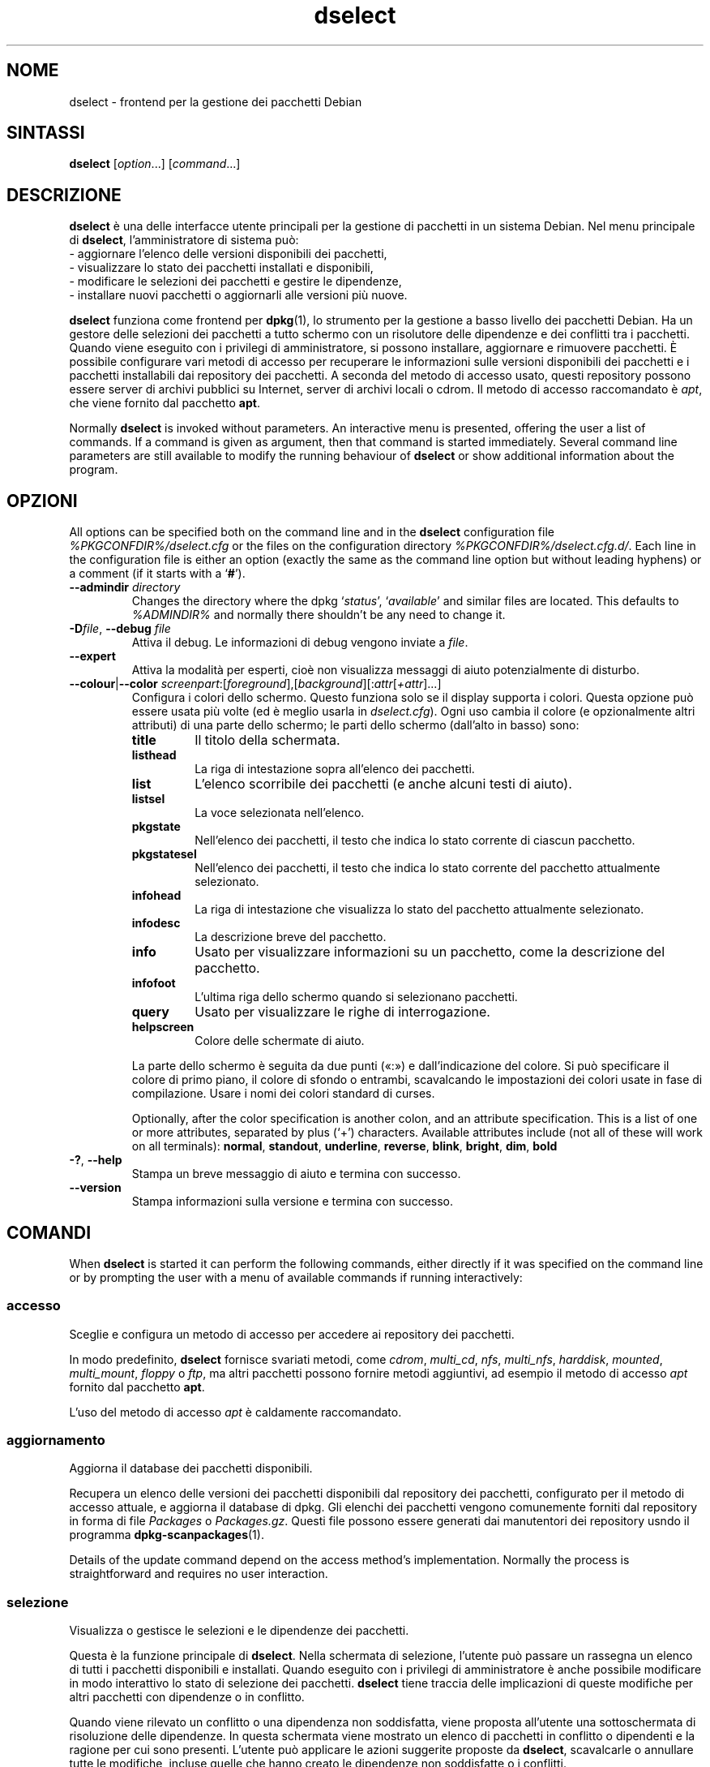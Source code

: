 .\" dselect manual page - dselect(1)
.\"
.\" Copyright © 1995 Juho Vuori <javuori@cc.helsinki.fi>
.\" Copyright © 2000 Josip Rodin
.\" Copyright © 2001 Joost Kooij
.\" Copyright © 2001 Wichert Akkerman <wakkerma@debian.org>
.\" Copyright © 2010-2015 Guillem Jover <guillem@debian.org>
.\"
.\" This is free software; you can redistribute it and/or modify
.\" it under the terms of the GNU General Public License as published by
.\" the Free Software Foundation; either version 2 of the License, or
.\" (at your option) any later version.
.\"
.\" This is distributed in the hope that it will be useful,
.\" but WITHOUT ANY WARRANTY; without even the implied warranty of
.\" MERCHANTABILITY or FITNESS FOR A PARTICULAR PURPOSE.  See the
.\" GNU General Public License for more details.
.\"
.\" You should have received a copy of the GNU General Public License
.\" along with this program.  If not, see <https://www.gnu.org/licenses/>.
.
.\"*******************************************************************
.\"
.\" This file was generated with po4a. Translate the source file.
.\"
.\"*******************************************************************
.TH dselect 1 %RELEASE_DATE% %VERSION% "suite dpkg"
.nh
.SH NOME
dselect \- frontend per la gestione dei pacchetti Debian
.
.SH SINTASSI
\fBdselect\fP [\fIoption\fP...] [\fIcommand\fP...]
.
.SH DESCRIZIONE
\fBdselect\fP
è una delle interfacce utente principali per la gestione di pacchetti in un sistema
Debian. Nel menu principale di \fBdselect\fP, l'amministratore di sistema può:
 \- aggiornare l'elenco delle versioni disponibili dei pacchetti,
 \- visualizzare lo stato dei pacchetti installati e disponibili,
 \- modificare le selezioni dei pacchetti e gestire le dipendenze,
 \- installare nuovi pacchetti o aggiornarli alle versioni più nuove.
.PP
\fBdselect\fP funziona come frontend per \fBdpkg\fP(1), lo strumento per la
gestione a basso livello dei pacchetti Debian. Ha un gestore delle selezioni
dei pacchetti a tutto schermo con un risolutore delle dipendenze e dei
conflitti tra i pacchetti. Quando viene eseguito con i privilegi di
amministratore, si possono installare, aggiornare e rimuovere pacchetti. È
possibile configurare vari metodi di accesso per recuperare le informazioni
sulle versioni disponibili dei pacchetti e i pacchetti installabili dai
repository dei pacchetti. A seconda del metodo di accesso usato, questi
repository possono essere server di archivi pubblici su Internet, server di
archivi locali o cdrom. Il metodo di accesso raccomandato è \fIapt\fP, che
viene fornito dal pacchetto \fBapt\fP.
.PP
Normally \fBdselect\fP is invoked without parameters. An interactive menu is
presented, offering the user a list of commands. If a command is given as
argument, then that command is started immediately. Several command line
parameters are still available to modify the running behaviour of \fBdselect\fP
or show additional information about the program.
.
.SH OPZIONI
All options can be specified both on the command line and in the \fBdselect\fP
configuration file \fI%PKGCONFDIR%/dselect.cfg\fP or the files on the
configuration directory \fI%PKGCONFDIR%/dselect.cfg.d/\fP. Each line in the
configuration file is either an option (exactly the same as the command line
option but without leading hyphens) or a comment (if it starts with a
‘\fB#\fP’).
.br
.TP 
\fB\-\-admindir\fP\fI directory\fP
Changes the directory where the dpkg ‘\fIstatus\fP’, ‘\fIavailable\fP’ and similar
files are located.  This defaults to \fI%ADMINDIR%\fP and normally there
shouldn't be any need to change it.
.TP 
\fB\-D\fP\fIfile\fP, \fB\-\-debug\fP \fIfile\fP
Attiva il debug. Le informazioni di debug vengono inviate a \fIfile\fP.
.TP 
\fB\-\-expert\fP
Attiva la modalità per esperti, cioè non visualizza messaggi di aiuto
potenzialmente di disturbo.
.TP 
\fB\-\-colour\fP|\fB\-\-color\fP \fIscreenpart\fP:[\fIforeground\fP],[\fIbackground\fP][:\fIattr\fP[\fI+attr\fP]...]
Configura i colori dello schermo. Questo funziona solo se il display
supporta i colori. Questa opzione può essere usata più volte (ed è meglio
usarla in \fIdselect.cfg\fP). Ogni uso cambia il colore (e opzionalmente altri
attributi) di una parte dello schermo; le parti dello schermo (dall'alto in
basso) sono:
.RS
.TP 
\fBtitle\fP
Il titolo della schermata.
.TP 
\fBlisthead\fP
La riga di intestazione sopra all'elenco dei pacchetti.
.TP 
\fBlist\fP
L'elenco scorribile dei pacchetti (e anche alcuni testi di aiuto).
.TP 
\fBlistsel\fP
La voce selezionata nell'elenco.
.TP 
\fBpkgstate\fP
Nell'elenco dei pacchetti, il testo che indica lo stato corrente di ciascun
pacchetto.
.TP 
\fBpkgstatesel\fP
Nell'elenco dei pacchetti, il testo che indica lo stato corrente del
pacchetto attualmente selezionato.
.TP 
\fBinfohead\fP
La riga di intestazione che visualizza lo stato del pacchetto attualmente
selezionato.
.TP 
\fBinfodesc\fP
La descrizione breve del pacchetto.
.TP 
\fBinfo\fP
Usato per visualizzare informazioni su un pacchetto, come la descrizione del
pacchetto.
.TP 
\fBinfofoot\fP
L'ultima riga dello schermo quando si selezionano pacchetti.
.TP 
\fBquery\fP
Usato per visualizzare le righe di interrogazione.
.TP 
\fBhelpscreen\fP
Colore delle schermate di aiuto.
.RE
.IP
La parte dello schermo è seguita da due punti («:») e dall'indicazione del
colore. Si può specificare il colore di primo piano, il colore di sfondo o
entrambi, scavalcando le impostazioni dei colori usate in fase di
compilazione. Usare i nomi dei colori standard di curses.
.IP
Optionally, after the color specification is another colon, and an attribute
specification. This is a list of one or more attributes, separated by plus
(‘+’) characters.  Available attributes include (not all of these will work
on all terminals): \fBnormal\fP, \fBstandout\fP, \fBunderline\fP, \fBreverse\fP,
\fBblink\fP, \fBbright\fP, \fBdim\fP, \fBbold\fP
.TP 
\fB\-?\fP, \fB\-\-help\fP
Stampa un breve messaggio di aiuto e termina con successo.
.TP 
\fB\-\-version\fP
Stampa informazioni sulla versione e termina con successo.
.
.SH COMANDI
When \fBdselect\fP is started it can perform the following commands, either
directly if it was specified on the command line or by prompting the user
with a menu of available commands if running interactively:
.SS accesso
Sceglie e configura un metodo di accesso per accedere ai repository dei
pacchetti.
.sp
In modo predefinito, \fBdselect\fP fornisce svariati metodi, come \fIcdrom\fP,
\fImulti_cd\fP, \fInfs\fP, \fImulti_nfs\fP, \fIharddisk\fP, \fImounted\fP, \fImulti_mount\fP,
\fIfloppy\fP o \fIftp\fP, ma altri pacchetti possono fornire metodi aggiuntivi, ad
esempio il metodo di accesso \fIapt\fP fornito dal pacchetto \fBapt\fP.
.sp
L'uso del metodo di accesso \fIapt\fP è caldamente raccomandato.
.sp
.SS aggiornamento
Aggiorna il database dei pacchetti disponibili.
.sp
Recupera un elenco delle versioni dei pacchetti disponibili dal repository
dei pacchetti, configurato per il metodo di accesso attuale, e aggiorna il
database di dpkg. Gli elenchi dei pacchetti vengono comunemente forniti dal
repository in forma di file \fIPackages\fP o \fIPackages.gz\fP. Questi file
possono essere generati dai manutentori dei repository usndo il programma
\fBdpkg\-scanpackages\fP(1).
.sp
Details of the update command depend on the access method's implementation.
Normally the process is straightforward and requires no user interaction.
.sp
.SS selezione
Visualizza o gestisce le selezioni e le dipendenze dei pacchetti.
.sp
Questa è la funzione principale di \fBdselect\fP. Nella schermata di selezione,
l'utente può passare un rassegna un elenco di tutti i pacchetti disponibili
e installati. Quando eseguito con i privilegi di amministratore è anche
possibile modificare in modo interattivo lo stato di selezione dei
pacchetti. \fBdselect\fP tiene traccia delle implicazioni di queste modifiche
per altri pacchetti con dipendenze o in conflitto.
.sp
Quando viene rilevato un conflitto o una dipendenza non soddisfatta, viene
proposta all'utente una sottoschermata di risoluzione delle dipendenze. In
questa schermata viene mostrato un elenco di pacchetti in conflitto o
dipendenti e la ragione per cui sono presenti. L'utente può applicare le
azioni suggerite proposte da \fBdselect\fP, scavalcarle o annullare tutte le
modifiche, incluse quelle che hanno creato le dipendenze non soddisfatte o i
conflitti.
.sp
L'uso della schermata di gestione della selezione interattiva dei pacchetti
viene spiegata in maggior dettaglio in seguito.
.sp
.SS installazione
Installa i pacchetti selezionati.
.sp
Il metodo di accesso configurato recupererà i pacchetti installabili o
aggiornabili dai repository pertinenti e li installerà usando \fBdpkg\fP. A
seconda dell'implementazione del metodo di accesso, tutti i pacchetti
possono essere recuperati prima dell'installazione, oppure recuperati quando
necessario. Alcuni metodi di accesso possono anche rimuovere i pacchetti che
sono stati contrassegnati per la rimozione.
.sp
Se si verifica un errore durante l'installazione, è normalmente
consigliabile eseguire l'installazione di nuovo. Nella maggior parte dei
casi i problemi spariranno o verranno risolti. Se i problemi persistono o
l'installazione effettuata non era corretta, investigare le cause e le
circostanze e inviare una segnalazione di bug nel sistema di tracciamento
dei bug di Debian. Le istruzioni su come farlo possono essere trovate su
https://bugs.debian.org/ o lette nella documentazione per \fBbug\fP(1) o
\fBreportbug\fP(1), se sono installati.
.sp
Details of the install command depend on the access method's
implementation.  The user's attention and input may be required during
installation, configuration or removal of packages. This depends on the
maintainer scripts in the package. Some packages make use of the
\fBdebconf\fP(1)  library, allowing for more flexible or even automated
installation setups.
.sp
.SS configurazione
Configura qualsiasi pacchetto precedentemente installato, ma non pienamente
configurato.
.sp
.SS rimozione
Rimuove o elimina completamente i pacchetti installati che sono
contrassegnati per la rimozione.
.sp
.SS esci
Quit \fBdselect\fP.
.sp
Esce dal programma con il codice di errore zero (successo).
.sp
.
.SH "GESTIONE DELLE SELEZIONI DEI PACCHETTI"
.sp
.SS Introduzione
.sp
\fBdselect\fP directly exposes the administrator to some of the complexities
involved with managing large sets of packages with many
interdependencies. For a user who is unfamiliar with the concepts and the
ways of the debian package management system, it can be quite
overwhelming. Although \fBdselect\fP is aimed at easing package management and
administration, it is only instrumental in doing so and cannot be assumed to
be a sufficient substitute for administrator skill and understanding. The
user is required to be familiar with the concepts underlying the Debian
packaging system.  In case of doubt, consult the \fBdpkg\fP(1) manpage and the
distribution policy.
.sp
Unless \fBdselect\fP is run in expert or immediate mode, a help screen is first
displayed when choosing this command from the menu. The user is \fIstrongly\fP
advised to study all of the information presented in the online help
screens, when one pops up.  The online help screens can at any time be
invoked with the ‘\fB?\fP’ key.
.sp
.SS "Aspetto della schermata"
.sp
La schermata di selezione è in modo predefinito suddivisa in una metà
superiore e una inferiore. Quella superiore mostra un elenco di pacchetti;
una barra cursore può selezionare un singolo pacchetto o un gruppo di
pacchetti, se possibile, selezionando l'intestazione del gruppo. La metà
inferiore della schermata mostra alcuni dettagli sul pacchetto attualmente
selezionato nella metà superiore; il genere di dettagli visualizzati può
variare.
.sp
Pressing the ‘\fBI\fP’ key toggles a full\-screen display of the packages list,
an enlarged view of the package details, or the equally split screen.
.sp
.SS "Vista dei dettagli del pacchetto"
.sp
The package details view by default shows the extended package description
for the package that is currently selected in the packages status list.
The type of detail can be toggled by pressing the ‘\fBi\fP’ key.
This alternates between:
 \- the extended description
 \- the control information for the installed version
 \- the control information for the available version
.sp
In una schermata di risoluzione delle dipendenze, c'è anche la possibilità
di visualizzare le specifiche dipendenze irrisolte o i conflitti relativi al
pacchetto e che fanno sì che venga elencato qui.
.sp
.SS "Elenco dello stato dei pacchetti"
.sp
La schermata di selezione principale visualizza un elenco di tutti i
pacchetti di cui il sistema di gestione dei pacchetti di Debian è al
corrente. Questo include i pacchetti installati sul sistema e i pacchetti
noti al database dei pacchetti disponibili.
.sp
For every package, the list shows the package's status, priority, section,
installed and available architecture, installed and available versions, the
package name and its short description, all in one line.  By pressing the
‘\fBA\fP’ key, the display of the installed and available architecture can be
toggled between on an off.  By pressing the ‘\fBV\fP’ key, the display of the
installed and available version can be toggled between on an off.  By
pressing the ‘\fBv\fP’ key, the package status display is toggled between
verbose and shorthand.  Shorthand display is the default.
.sp
L'indicazione di stato concisa è composta da quattro parti: un contrassegno
di errore che normalmente dovrebbe essere vuoto, lo stato attuale, l'ultimo
stato selezionato e lo stato di selezione corrente. I primi due riguardano
l'effettivo stato del pacchetto, gli ultimi due riguardano le selezioni
effettuate dall'utente.
.sp
Questi sono i significati dei codici di indicazione concisa dello stato dei pacchetti:
 Contrassegno di errore:
  \fIvuoto\fP   nessun errore
  \fBR\fP       errore grave, necessaria la reinstallazione;
 Stato di installazione:
  \fIvuoto\fP   non installato;
  \fB*\fP       completamente installato e configurato;
  \fB\-\fP       non installato ma possono essere ancora presenti alcuni file di configurazione;
  \fBU\fP       spacchettato ma non ancora configurato;
  \fBC\fP       semi\-configurato (si è verificato un errore);
  \fBI\fP       semi\-installato (si è verificato un errore).
 Selezioni attuali e richieste:
  \fB*\fP       marcato per l'installazione o l'aggiornamento;
  \fB\-\fP       marcato per la rimozione, i file di configurazione rimangono;
  \fB=\fP       bloccato: il pacchetto non verrà affatto considerato;
  \fB_\fP       marcato per l'eliminazione, rimuove anche la configurazione;
  \fBn\fP       il pacchetto è nuovo e deve ancora essere marcato.
.sp
.SS "Movimenti del cursore e dello schermo"
.sp
È possibile muoversi nell'elenco delle selezioni dei pacchetti e nelle
schermate della risoluzione dei conflitti di dipendenza usando i comandi di
movimento associati ai seguenti tasti:
.br
  \fBp, Up, k\fP           muove la barra cursore in alto
  \fBn, Down, j\fP         muove la barra cursore in basso
  \fBP, Pgup, Backspace\fP scorre l'elenco 1 pagina in su
  \fBN, Pgdn, Space\fP     scorre l'elenco 1 pagina in giù
  \fB^p\fP                 scorre l'elenco 1 riga in su
  \fB^n\fP                 scorre l'elenco 1 riga in giù
  \fBt, Home\fP            salta all'inizio dell'elenco
  \fBe, End\fP             salta alla fine dell'elenco
  \fBu\fP                  scorre le informazioni 1 pagina in su
  \fBd\fP                  scorre le informazioni 1 pagina in giù
  \fB^u\fP                 scorre le informazioni 1 riga in su
  \fB^d\fP                 scorre le informazioni 1 riga in giù
  \fBB, Left\-arrow\fP      scorre orizzontalmente il display di 1/3 dello schermo a sinistra
  \fBF, Right\-arrow\fP     scorre orizzontalmente il display di 1/3 dello schermo a destra
  \fB^b\fP                 scorre orizzontalmente il display di 1 carattere a sinistra
  \fB^f\fP                 scorre orizzontalmente il display di 1 carattere a destra
.sp
.SS "Ricerca e ordinamento"
.sp
The list of packages can be searched by package name. This is done by
pressing ‘\fB/\fP’, and typing a simple search string. The string is
interpreted as a \fBregex\fP(7)  regular expression.  If you add ‘\fB/d\fP’ to the
search expression, dselect will also search in descriptions.  If you add
‘\fB/i\fP’ the search will be case insensitive.  You may combine these two
suffixes like this: ‘\fB/id\fP’.  Repeated searching is accomplished by
repeatedly pressing the ‘\fBn\fP’ or ‘\fB\e\fP’ keys, until the wanted package is
found.  If the search reaches the bottom of the list, it wraps to the top
and continues searching from there.
.sp
The list sort order can be varied by pressing
the ‘\fBo\fP’ and ‘\fBO\fP’ keys repeatedly.
The following nine sort orderings can be selected:
 alphabet          available           status
 priority+section  available+priority  status+priority
 section+priority  available+section   status+section
.br
Quando non esplicitamente elencato, il criterio alfabetico viene usato come
chiave di sotto\-ordinamento.
.sp
.SS "Modificare le selezioni"
.sp
Lo stato di selezione richiesto per i singoli pacchetti può essere
modificato con i seguenti comandi:
  \fB+, Insert\fP    installa o aggiorna
  \fB=, H\fP         blocca allo stato e alla versione attuali
  \fB:, G\fP         sblocca: aggiorna o lascia non installato
  \fB\-, Delete\fP    rimuove, ma lascia i file di configurazione
  \fB_\fP            rimuove ed elimina la configurazione
.sp
Quando il cambiamento richiesto ha come risultato una o più dipendenze non
soddisfatte o conflitti, \fBdselect\fP propone all'utente una schermata di
risoluzione delle dipendenze; quest'ultima verrà spiegata meglio in seguito.
.sp
È anche possibile applicare questi comandi a gruppi di selezioni di
pacchetti, mettendo la barra cursore su un'intestazione di un
gruppo. L'esatto raggruppamento dei pacchetti dipende dalle impostazioni
attuali per l'ordinamento dell'elenco.
.sp
Si dovrebbe prestare la dovuta attenzione quando si modificano grandi gruppi
di selezioni, perché ciò può istantaneamente creare un grande numero di
dipendenze non soddisfatte o di conflitti, che vengono elencati tutti in
un'unica schermata di risoluzione delle dipendenze, rendendoli veramente
difficili da gestire. In pratica, solo le operazioni di blocco e sblocco
sono utili quando applicate a gruppi.
.sp
.SS "Risoluzione delle dipendenze e dei conflitti"
.sp
Quando il cambiamento richiesto ha come risultato una o più dipendenze non
soddisfatte o conflitti, \fBdselect\fP propone all'utente una schermata di
risoluzione delle dipendenze. Prima viene comunque visualizzata una
schermata di aiuto informativa.
.sp
La metà superiore di questa schermata elenca tutti i pacchetti che avranno
dipendenze non soddisfatte o conflitti, come risultato della modifica
richiesta, e tutti i pacchetti la cui installazione può risolvere qualcuna
di queste dipendenze, o la cui rimozione può risolvere qualcuno dei
conflitti. La metà inferiore visualizza in modo predefinito le dipendenze o
i conflitti che fanno sì che il pacchetto attualmente selezionato sia
presente nell'elenco.
.sp
Quando il sotto\-elenco dei pacchetti è inizialmente visualizzato, \fBdselect\fP
può già aver impostato lo stato di selezione richiesto per alcuni dei
pacchetti elencati, allo scopo di risolvere le dipendenze o i conflitti che
hanno causato la visualizzazione della schermata di risoluzione. Solitamente
è bene seguire i suggerimenti proposti da \fBdselect\fP.
.sp
The listed packages' selection state may be reverted to the original
settings, as they were before the unresolved depends or conflicts were
created, by pressing the ‘\fBR\fP’ key.  By pressing the ‘\fBD\fP’ key, the
automatic suggestions are reset, but the change that caused the dependency
resolution screen to be prompted is kept as requested.  Finally, by pressing
‘\fBU\fP’, the selections are again set to the automatic suggestion values.
.sp
.SS "Stabilire le selezioni richieste"
.sp
Premendo \fBInvio\fP, si accetta l'insieme attualmente visualizzato delle
selezioni. Se \fBdselect\fP non rileva alcuna dipendenza non soddisfatta come
risultato delle selezioni richieste, le nuove selezioni saranno
impostate. Tuttavia, se vi sono dipendenze non soddisfatte, \fBdselect\fP
interrogherà nuovamente l'utente con una schermata di risoluzione delle
dipendenze.
.sp
To alter a set of selections that creates unresolved depends or conflicts
and forcing \fBdselect\fP to accept it, press the ‘\fBQ\fP’ key. This sets the
selections as specified by the user, unconditionally. Generally, don't do
this unless you've read the fine print.
.sp
The opposite effect, to back out any selections change requests and go back
to the previous list of selections, is attained by pressing the ‘\fBX\fP’ or
\fBescape\fP keys. By repeatedly pressing these keys, any possibly detrimental
changes to the requested package selections can be backed out completely to
the last established settings.
.sp
If you mistakenly establish some settings and wish to revert all the
selections to what is currently installed on the system, press the ‘\fBC\fP’
key.  This is somewhat similar to using the unhold command on all packages,
but provides a more obvious panic button in cases where the user pressed
\fBenter\fP by accident.
.sp
.
.SH "STATO D'USCITA"
.TP 
\fB0\fP
The requested command was successfully performed.
.TP 
\fB2\fP
Fatal or unrecoverable error due to invalid command\-line usage, or
interactions with the system, such as accesses to the database, memory
allocations, etc.
.
.SH AMBIENTE
.TP 
\fBHOME\fP
Se impostata, \fBdselect\fP la userà come directory in cui leggere il file di
configurazione specifico dell'utente.
.
.SH BUG
L'interfaccia di selezione dei pacchetti di \fBdselect\fP è fonte di confusione
per alcuni nuovi utenti. A quanto si dice, fa piangere persino gli
sviluppatori del kernel esperti.
.sp
La documentazione è carente.
.sp
Non c'è un'opzione aiuto nel menu principale.
.sp
L'elenco visibile dei pacchetti disponibili non può essere ridotto.
.sp
I metodi di accesso integrati non possono più stare al passo con gli
standard di qualità attuali. Usare il metodo di accesso fornito da apt; non
solo non è difettoso, ma è anche molto più flessibile dei metodi di accesso
integrati.
.
.SH "VEDERE ANCHE"
\fBdpkg\fP(1), \fBapt\-get\fP(8), \fBsources.list\fP(5), \fBdeb\fP(5).
